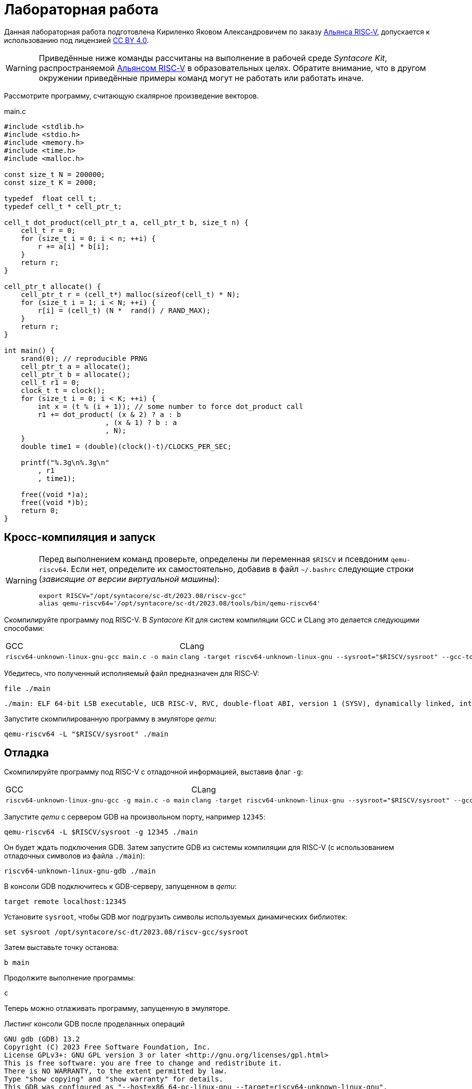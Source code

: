ifdef::env-github[]
:imagesdir: ../images
:tip-caption: :bulb:
:note-caption: :memo:
:important-caption: :heavy_exclamation_mark:
:caution-caption: :fire:
:warning-caption: :warning:
endif::[]

= Лабораторная работа
:source-highlighter: rouge
:doctype: book
:icons: font
:riscv: RISC&#8209;V

Данная лабораторная работа подготовлена Кириленко Яковом Александровичем по заказу https://riscv-alliance.ru/[Альянса {riscv}],
допускается к использованию под лицензией https://creativecommons.org/licenses/by/4.0/deed.ru[CC BY 4.0].

[WARNING]
====
Приведённые ниже команды рассчитаны на выполнение в рабочей среде _Syntacore Kit_,
распространяемой https://riscv-alliance.ru/[Альянсом {riscv}] в образовательных целях.
Обратите внимание, что в другом окружении приведённые примеры команд могут не работать или работать иначе.
// ссылка на html-версию лабораторной с интерактивными примерами с godbolt.
====

Рассмотрите программу, считающую скалярное произведение векторов.

.main.c
[source, c, opts=linenums]
----
#include <stdlib.h>
#include <stdio.h>
#include <memory.h>
#include <time.h>
#include <malloc.h>

const size_t N = 200000;
const size_t K = 2000;

typedef  float cell_t;
typedef cell_t * cell_ptr_t;  

cell_t dot_product(cell_ptr_t a, cell_ptr_t b, size_t n) {
    cell_t r = 0;
    for (size_t i = 0; i < n; ++i) {
        r += a[i] * b[i];
    }
    return r;
}

cell_ptr_t allocate() {
    cell_ptr_t r = (cell_t*) malloc(sizeof(cell_t) * N);  
    for (size_t i = 1; i < N; ++i) {
        r[i] = (cell_t) (N *  rand() / RAND_MAX);
    }
    return r;
}

int main() {
    srand(0); // reproducible PRNG
    cell_ptr_t a = allocate();
    cell_ptr_t b = allocate(); 
    cell_t r1 = 0;
    clock_t t = clock();    
    for (size_t i = 0; i < K; ++i) {
        int x = (t % (i + 1)); // some number to force dot_product call
        r1 += dot_product( (x & 2) ? a : b
                        , (x & 1) ? b : a
                        , N);
    }    
    double time1 = (double)(clock()-t)/CLOCKS_PER_SEC;
    
    printf("%.3g\n%.3g\n"
        , r1
        , time1);

    free((void *)a);
    free((void *)b);
    return 0;
}
----

== Кросс-компиляция и запуск

[WARNING]
====
Перед выполнением команд проверьте, определены ли переменная `$RISCV` и псевдоним `qemu-riscv64`.
Если нет, определите их самостоятельно, добавив в файл `~/.bashrc` следующие строки (_зависящие от версии виртуальной машины_):
[source, sh]
----
export RISCV="/opt/syntacore/sc-dt/2023.08/riscv-gcc"
alias qemu-riscv64='/opt/syntacore/sc-dt/2023.08/tools/bin/qemu-riscv64'
----
====

Скомпилируйте программу под RISC-V. В _Syntacore Kit_ для систем компиляции GCC и CLang это делается следующими способами:

[cols="a,a", frame="none", grid="none"]
|====
|GCC
|CLang
|
[source, sh]
----
riscv64-unknown-linux-gnu-gcc main.c -o main
----
|
[source, sh]
----
clang -target riscv64-unknown-linux-gnu --sysroot="$RISCV/sysroot" --gcc-toolchain="$RISCV" -o main main.c
----
|====

Убедитесь, что полученный исполняемый файл предназначен для {riscv}:

[source, sh]
----
file ./main
----


[source, console]
----
./main: ELF 64-bit LSB executable, UCB RISC-V, RVC, double-float ABI, version 1 (SYSV), dynamically linked, interpreter /lib/ld-linux-riscv64-lp64d.so.1, for GNU/Linux 4.15.0, not stripped
----


Запустите скомпилированную программу в эмуляторе _qemu_:

[source, sh]
----
qemu-riscv64 -L "$RISCV/sysroot" ./main
----

== Отладка

Скомпилируйте программу под RISC-V c отладочной информацией, выставив флаг `-g`:

[cols="a,a", frame="none", grid="none"]
|====
|GCC
|CLang
|
[source, sh]
----
riscv64-unknown-linux-gnu-gcc -g main.c -o main
----
|
[source, sh]
----
clang -target riscv64-unknown-linux-gnu --sysroot="$RISCV/sysroot" --gcc-toolchain="$RISCV" -g -o main main.c
----
|====


Запустите _qemu_ с сервером GDB на произвольном порту, например `12345`:

[source, sh]
----
qemu-riscv64 -L $RISCV/sysroot -g 12345 ./main
----

Он будет ждать подключения GDB. 
Затем запустите GDB из системы компиляции для RISC-V (с использованием отладочных символов из файла `./main`):

[source, sh]
----
riscv64-unknown-linux-gnu-gdb ./main
----

В консоли GDB подключитесь к GDB-серверу, запущенном в _qemu_:

[source, gdb]
----
target remote localhost:12345
----

Установите `sysroot`, чтобы GDB мог подгрузить символы используемых динамических библиотек:

[source, gdb]
----
set sysroot /opt/syntacore/sc-dt/2023.08/riscv-gcc/sysroot
----

Затем выставьте точку останова:

[source, gdb]
----
b main
----

Продолжите выполнение программы:

[source, gdb]
----
с
----

Теперь можно отлаживать программу, запущенную в эмуляторе.

.Листинг консоли GDB после проделанных операций

[listing]
----
GNU gdb (GDB) 13.2
Copyright (C) 2023 Free Software Foundation, Inc.
License GPLv3+: GNU GPL version 3 or later <http://gnu.org/licenses/gpl.html>
This is free software: you are free to change and redistribute it.
There is NO WARRANTY, to the extent permitted by law.
Type "show copying" and "show warranty" for details.
This GDB was configured as "--host=x86_64-pc-linux-gnu --target=riscv64-unknown-linux-gnu".
Type "show configuration" for configuration details.
For bug reporting instructions, please see:
<https://www.gnu.org/software/gdb/bugs/>.
Find the GDB manual and other documentation resources online at:
    <http://www.gnu.org/software/gdb/documentation/>.

For help, type "help".
Type "apropos word" to search for commands related to "word"...
Reading symbols from ./main...
(No debugging symbols found in ./main)
(gdb) target remote localhost:12345
Remote debugging using localhost:12345
warning: remote target does not support file transfer, attempting to access files from local filesystem.
warning: Unable to find dynamic linker breakpoint function.
GDB will be unable to debug shared library initializers
and track explicitly loaded dynamic code.
0x00007f5ae4fdfb40 in ?? ()
(gdb) set sysroot /opt/syntacore/sc-dt/2023.08/riscv-gcc/sysroot
Reading symbols from /opt/syntacore/sc-dt/2023.08/riscv-gcc/sysroot/lib/ld-linux-riscv64-lp64d.so.1...
(No debugging symbols found in /opt/syntacore/sc-dt/2023.08/riscv-gcc/sysroot/lib/ld-linux-riscv64-lp64d.so.1)
(gdb) b main
Breakpoint 1 at 0x1077e
(gdb) c
Continuing.

Breakpoint 1, 0x000000000001077e in main ()
(gdb)
----

ifdef::backend-html5[]
++++
<iframe width="100%" height="1000px" src="https://godbolt.org/e#z:OYLghAFBqd5QCxAYwPYBMCmBRdBLAF1QCcAaPECAMzwBtMA7AQwFtMQByARg9KtQYEAysib0QXACx8BBAKoBnTAAUAHpwAMvAFYTStJg1DIApACYAQuYukl9ZATwDKjdAGFUtAK4sGIAJykrgAyeAyYAHI%2BAEaYxBIapAAOqAqETgwe3r4ByanpAqHhUSyx8VyJdpgOGUIETMQEWT5%2BgVU1AnUNBEWRMXEJtvWNzTltwz1hfaUDFQCUtqhexMjsHOYAzGHI3lgA1CYbbgoE6LR40QB0CIfYJhoAgpvbu5gHRyf4qNe3909mWwYOy8%2B0ObjYLBIAE8fhs7o9nkDXu83I42LD4f9AcDQUcWGJaKhkBi/n80AwTns0gAvTAAfQIewi7wAInszBpOZzDlZHuTKTT6YyANKs9lcnmkx4EKFJTBYKh7KiEpiM1a0WgMyXS2XyzCK9WaxkAKj2hrpSQIxC1GwsewOCL5mA1DL26FQBAtxAwXgcEHNlutjKYpDNzs1gdd0VDgtdDDmBwA7LyHvb7ebGcQxRptam0/wsxBY4y8NmeXtS2C9gxy9ZrHgEyZk380629lm6xs2UwTABWCx4Pts03RPsDoe51tNlkttPETAEZYMdu56dSh4Bq2uglE1WYCCN5uPVuboPtsX%2B8MM40J/EaolFvC01BUS8uggJ00ROblh15%2B0Fnsj60q6lZdnsXDlmBbhMrWlj1oeKZtnOY6Dr2bKHGyb5GgmEDMqa7aGOgB57AA9HsABKDwRCydIALIPAAGj%2Btqzvaa7HnOC5LiurEIomM6Og8YSMviYQkU2SFpgoxBERAGgsXapHkfOSTeugvoXPQezKBREQAOJsWGLqRsGYo7qIBD7opRmnlG5n3pZ1m1px6ZXpmXBlnx/5moSyAANauoymG%2BUS/kHr%2B7GuUqJBAcWFZeXa0F7MKcFWJYDZJlJyEiXsqgXsFZi9kBlaWBBcyKWR5EKKgbDVv0WZEDFKxvO6npqT6DhmgSRmtsQnmdmybVep1BAQHlBxmAAbOy7wAGJ7EwewgHs0YTeYM0DRsC3RMti2ht%2Bk5ptOU7Re6XjRNpaKYFtWHnZdmBzP6fnhXMAC0H6kW4wQAPJuMKQh0so2AUXSQjYG4R1RT5akia%2B5hmOYvaXBswB9m4NZFSjaO9hjCO9Wmob9QT9qhtdXA2UJrZUPO%2B4QAAbqgeDoHsN5MJTPk05gdOM8zrNzNEHN9dxxDLjm3nThwCy0Jwva8H4HBaKQqCcJD8FlTVyyrJNGw8KQBCaFLCz%2BSAvaJDLHCSPLhvK5wvAKCAiQG4rUukHAsBIGgLBJHQcTkJQXs%2B/Q8Q7IYwBcFNnKkFg9N4KsABqeCYAA7j9coK3rNC0FZxAOxA0Q29EYQNFCnB60XzDEFCP3RNo1TO3rXtsIIP0MLQpcu9HmDRF4wBuASDvcLwWD4kY4id/g841PTmCD0rmCqNUXhWWXvAic6NvnNEslVx4WA21aeAsKvCzKkwwAKInKdp4wq8yIIIhiOwUj3/IShqDbuhcPoYcoHWlj6AuA7SACxUCWgyIPN6P0Ni8FQDPYgxBmaz3gAsdojhnAQFcKMPwXBv4hCmCUMoEgzB5DSOgzIngWgSG/ikMhGReiENmCQtBtQJjYOobYZ09dWHdAYQ1YhQxujsNwYIxofCZjlDMKgpYLUJDS1ltbTuKsOB5QABxTTelNSQvkw4QSmpcDQBigK4EILFTYFNeDOy0BVUgJszb6E4FbUgCslbKPto7fWhsbEWzMIo1xdtPEuxsfAtIzhJBAA"></iframe>
++++
endif::[]

== Оптимизация

Рассмотрите листинги ассемблерного кода, полученные Clang при разных уровнях оптимизации,
выполнив следующие команды:

* без оптимизаций
+
[source, sh]
----
clang -target riscv64-unknown-linux-gnu --sysroot="$RISCV/sysroot" --gcc-toolchain="$RISCV" -S -o main.s main.c
----

* с флагом `-O1`
+
[source, sh]
----
clang -target riscv64-unknown-linux-gnu --sysroot="$RISCV/sysroot" --gcc-toolchain="$RISCV" -S -o main-O1.s main.c -O1
----

* с флагом `-O2`
+
[source, sh]
----
clang -target riscv64-unknown-linux-gnu --sysroot="$RISCV/sysroot" --gcc-toolchain="$RISCV" -S -o main-O2.s main.c -O2
----
 
Будет получен следующий ассемблерный код для функции `dot_product`:

.Компиляция без оптимизаций
[source, armasm, opts=linenums]
----
dot_product:                            # @dot_product
# %bb.0:
	addi	sp, sp, -64
	sd	ra, 56(sp)                      # 8-byte Folded Spill
	sd	s0, 48(sp)                      # 8-byte Folded Spill
	addi	s0, sp, 64
	sd	a0, -24(s0)
	sd	a1, -32(s0)
	sd	a2, -40(s0)
	li	a0, 0
	sw	a0, -44(s0)
	sd	a0, -56(s0)
	j	.LBB0_1
.LBB0_1:                                # =>This Inner Loop Header: Depth=1
	ld	a0, -56(s0)
	ld	a1, -40(s0)
	bgeu	a0, a1, .LBB0_4
	j	.LBB0_2
.LBB0_2:                                #   in Loop: Header=BB0_1 Depth=1
	ld	a0, -24(s0)
	ld	a1, -56(s0)
	slli	a1, a1, 2
	add	a0, a0, a1
	flw	ft0, 0(a0)
	ld	a0, -32(s0)
	add	a0, a0, a1
	flw	ft1, 0(a0)
	flw	ft2, -44(s0)
	fmadd.s	ft0, ft0, ft1, ft2
	fsw	ft0, -44(s0)
	j	.LBB0_3
.LBB0_3:                                #   in Loop: Header=BB0_1 Depth=1
	ld	a0, -56(s0)
	addi	a0, a0, 1
	sd	a0, -56(s0)
	j	.LBB0_1
.LBB0_4:
	flw	fa0, -44(s0)
	ld	ra, 56(sp)                      # 8-byte Folded Reload
	ld	s0, 48(sp)                      # 8-byte Folded Reload
	addi	sp, sp, 64
	ret
----

В строках 3 -- 12 происходит формирование кадра стека функции `dot_product`:
выделяется необходимое для аргументов и локальных переменных место на стеке (строка 3),
на стеке сохраняется адрес возврата и адрес предыдущего кадра (строки 4 -- 5),
в регистр сохраняется адрес текущего кадра (строка 6),
переданные аргументы `a`, `b` и `n` загружаются на стек (строки 7 -- 9),
локальные переменные `r` и `i` инициализируются нулями (строки 10 -- 12).

В строках 15 -- 17 вычисляется, нужно ли выполнять очередную итерацию цикла:
со стека в регистры загружаются значения переменных `i` и `n` (строки 15 -- 16),
а затем сравниваются (строка 17).

В строках 20 -- 30 происходит вычисление очередной итерации цикла:
со стека в регистр загружается значение переменной `i` (строка 21),
вычисляются адреса в памяти значений `a[i]` и `b[i]` и они загружаются в регистры (строки 20, 22 -- 27),
со стека в регистр загружается значение переменной `r` (строка 28),
к значению `r` прибавляется результат `a[i] * b[i]` (строка 29),
новое значение `r` записывается на стек (строка 30).

В строках 33 -- 35 происходит увеличение счётчика цикла `i` после выполнения очередной итерации:
со стека в регистр загружается значение переменной `i` (строка 33),
значение переменной `i` увеличивается на `1` (строка 34),
новое значение переменной `i` записывается на стек (строка 35).

В строках 38 -- 42 происходит возврат результата после выполнения цикла:
со стека в регистр, через который возвращается результат, загружается значение переменной `r` (строка 38),
со стека в регистры загружаются адрес возврата и адрес предыдущего кадра стека (строки 39 -- 40),
очищается кадр стека (строка 41),
происходит возврат из функции `dot_product` (строка 42).

.Компиляция с флагом `-O1`
[source, armasm, opts=linenums]
----
dot_product:                            # @dot_product
# %bb.0:
	fmv.w.x	fa0, zero
	beqz	a2, .LBB0_2
.LBB0_1:                                # =>This Inner Loop Header: Depth=1
	flw	ft0, 0(a0)
	flw	ft1, 0(a1)
	fmadd.s	fa0, ft0, ft1, fa0
	addi	a2, a2, -1
	addi	a1, a1, 4
	addi	a0, a0, 4
	bnez	a2, .LBB0_1
.LBB0_2:
	ret

----

Полученный ассемблерный код значительно короче, полученного без применения оптимизаций.
Это получается за счёт того, что на стеке не выделяется место под аргументы и локальные переменные,
и все вычисления производятся с регистрами без обращений к памяти.

В строке 3 происходит инициализация регистра, в котором хранится значение `r`, нулём.

В строке 4 происходит сравнение регистра, в котором хранится значение `n`, с нулём, чтобы начать выполнение цикла.

В строках 6 -- 7 происходит загрузка в регистры значений `a[0]` и `b[0]`.

В строке 8 к значению `r` прибавляется результат `a[0] * b[0]`.

В строке 9 значение `n` уменьшается на 1.

В строках 10 -- 11 увеличиваются значения регистров, в которых хранятся адреса массивов `a` и `b`,
чтобы на следующей итерации `a[0]` и `b[0]` соответствовали следующим элементам массивов.

В строке 12 происходит сравнение регистра, в котором хранится значение `n`, с нулём,
чтобы узнать, нужно ли выполнять очередную итерацию цикла.

В строке 14 происходит возврат из функции `dot_product`.

Таким образом, данный код работает аналогично неоптимизированному,
однако выполняет гораздо меньше «дорогих» обращений к памяти.

.Компиляция с флагом `-O2`
[source, armasm, opts=linenums]
----
dot_product:                            # @dot_product
# %bb.0:
	beqz	a2, .LBB0_4
# %bb.1:
	li	a3, 8
	andi	a6, a2, 7
	bgeu	a2, a3, .LBB0_5
# %bb.2:
	fmv.w.x	fa0, zero
	li	a2, 0
	bnez	a6, .LBB0_8
.LBB0_3:
	ret
.LBB0_4:
	fmv.w.x	fa0, zero
	ret
.LBB0_5:
	andi	a2, a2, -8
	fmv.w.x	fa0, zero
	li	a4, 0
	neg	a2, a2
	addi	a5, a1, 16
	addi	a3, a0, 16
.LBB0_6:                                # =>This Inner Loop Header: Depth=1
	flw	ft0, -16(a3)
	addi	a4, a4, -8
	flw	ft1, -16(a5)
	flw	ft2, -12(a5)
	fmadd.s	ft0, ft0, ft1, fa0
	flw	ft1, -12(a3)
	fmadd.s	ft0, ft1, ft2, ft0
	flw	ft1, -8(a3)
	flw	ft2, -8(a5)
	fmadd.s	ft0, ft1, ft2, ft0
	flw	ft1, -4(a3)
	flw	ft2, -4(a5)
	fmadd.s	ft0, ft1, ft2, ft0
	flw	ft1, 0(a3)
	flw	ft2, 0(a5)
	fmadd.s	ft0, ft1, ft2, ft0
	flw	ft1, 4(a3)
	flw	ft2, 4(a5)
	fmadd.s	ft0, ft1, ft2, ft0
	flw	ft1, 8(a3)
	flw	ft2, 8(a5)
	fmadd.s	ft0, ft1, ft2, ft0
	flw	ft1, 12(a3)
	flw	ft2, 12(a5)
	addi	a5, a5, 32
	addi	a3, a3, 32
	fmadd.s	fa0, ft1, ft2, ft0
	bne	a2, a4, .LBB0_6
# %bb.7:
	neg	a2, a4
	beqz	a6, .LBB0_3
.LBB0_8:
	slli	a2, a2, 2
	add	a3, a0, a2
	flw	ft0, 0(a3)
	add	a3, a1, a2
	flw	ft1, 0(a3)
	li	a3, 1
	fmadd.s	fa0, ft0, ft1, fa0
	beq	a6, a3, .LBB0_3
# %bb.9:
	addi	a3, a2, 4
	add	a4, a0, a3
	add	a3, a3, a1
	flw	ft1, 0(a3)
	li	a3, 2
	flw	ft0, 0(a4)
	fmadd.s	fa0, ft0, ft1, fa0
	beq	a6, a3, .LBB0_3
# %bb.10:
	addi	a3, a2, 8
	add	a4, a0, a3
	add	a3, a3, a1
	flw	ft1, 0(a3)
	li	a3, 3
	flw	ft0, 0(a4)
	fmadd.s	fa0, ft0, ft1, fa0
	beq	a6, a3, .LBB0_3
# %bb.11:
	addi	a3, a2, 12
	add	a4, a0, a3
	add	a3, a3, a1
	flw	ft1, 0(a3)
	li	a3, 4
	flw	ft0, 0(a4)
	fmadd.s	fa0, ft0, ft1, fa0
	beq	a6, a3, .LBB0_3
# %bb.12:
	addi	a3, a2, 16
	add	a4, a0, a3
	add	a3, a3, a1
	flw	ft1, 0(a3)
	li	a3, 5
	flw	ft0, 0(a4)
	fmadd.s	fa0, ft0, ft1, fa0
	beq	a6, a3, .LBB0_3
# %bb.13:
	addi	a3, a2, 20
	add	a4, a0, a3
	add	a3, a3, a1
	flw	ft1, 0(a3)
	li	a3, 6
	flw	ft0, 0(a4)
	fmadd.s	fa0, ft0, ft1, fa0
	beq	a6, a3, .LBB0_3
# %bb.14:
	addi	a2, a2, 24
	add	a0, a0, a2
	flw	ft0, 0(a0)
	add	a0, a1, a2
	flw	ft1, 0(a0)
	fmadd.s	fa0, ft0, ft1, fa0
	ret
----

В данном случае порождается гораздо больше кода, чем при уровне оптимизаций `-O1`.

Сначала проверяется случай `n == 0` (строка 3),
если это так, регистр, через который происходит возврат результата,
инициализируется нулём и происходит возврат из функции `dot_product` (строки 15 -- 16).

Затем проверяется случай, когда `n >= 8` (строки 5 и 7),
если это не так (`n < 8`), происходит переход к строкам 57 -- 117.
Эти строки содержат 7 блоков, в каждом происходит вычисление `r += a[i] * b[i]` и проверяется,
нужно ли закончить и вернуть результат.

Если же `n >= 8`, то вычисления производятся блоками по 8 операций (строки 25 -- 51):

[source, c]
----
r += a[i + 0] * b[i + 0]; r += a[i + 1] * b[i + 1]; ... r += a[i + 7] * b[i + 7];
----

То есть компилятор произвёл «раскрутку цикла».
Важно отметить, что в таком случае проверять, нужно ли остановиться, достаточно один раз на весь блок (строка 52),
а не на каждую операцию `r += a[i] * b[i]`.
Это положительно сказывается на производительности, так как условные переходы -- «дорогая» операция.
В момент, когда осталось выполнить меньше `8` операций, проверяется, выполнены ли все вычисления (строки 54 -- 55),
если да, происходит возврат из функции `dot_product` (строка 13),
иначе -- происходит переход к случаю, когда надо вычислить менее `8` операций (строки 57 -- 117).

[WARNING]
====
Поскольку блоки вычислений в строках 25 -- 51 однотипны и данные лежат в памяти упорядоченно,
вычисления могут быть векторизованы.
Однако на момент создания этой лабораторной работы версия компилятора в _Syntacore Kit_ не векторизует вычисления с
числами с плавающей запятой.

// ссылка на html-версию лабораторной с интерактивными примерами с godbolt.
====

Немного изменим пример, чтобы продемонстрировать, как компилятор оптимизирует код с помощью векторных инструкций.

Измените следующие строки в `main.c`:

* 10 -- `typedef int cell_t;`
* 43 -- `+printf("%i\n%.3g\n"+`

Чтобы получить векторные инструкции, необходимо указать векторное расширение в архитектуре, передав опцию `-march=rv64gcv`.
Таким образом, получаем следующую команду:

[source, sh]
----
clang -target riscv64-unknown-linux-gnu --sysroot="$RISCV/sysroot" --gcc-toolchain="$RISCV" -S -o main-O3v.s main.c -march=rv64gcv -O3
----

.CLang с опциями -O3 и -march=rv64gcv
[source, armasm, opts=linenums]
----
dot_product:                            # @dot_product
# %bb.0:
	beqz	a2, .LBB0_3
# %bb.1:
	csrr	a3, vlenb
	srli	t0, a3, 1
	bgeu	a2, t0, .LBB0_4
# %bb.2:
	li	a7, 0
	li	a3, 0
	j	.LBB0_7
.LBB0_3:
	li	a0, 0
	ret
.LBB0_4:
	addi	a4, t0, -1
	slli	t1, a3, 1
	and	a6, a2, a4
	add	t2, a0, a3
	add	t3, a1, a3
	vsetvli	a3, zero, e32, m1, ta, ma
	sub	a7, a2, a6
	li	a5, 0
	vmv.v.i	v8, 0
	mv	a3, a7
	vmv.v.i	v9, 0
.LBB0_5:                                # =>This Inner Loop Header: Depth=1
	add	a4, a0, a5
	add	t4, t2, a5
	vl1re32.v	v10, (a4)
	add	a4, a1, a5
	vl1re32.v	v11, (a4)
	add	a4, t3, a5
	vl1re32.v	v12, (t4)
	vl1re32.v	v13, (a4)
	sub	a3, a3, t0
	add	a5, a5, t1
	vmacc.vv	v8, v11, v10
	vmacc.vv	v9, v13, v12
	bnez	a3, .LBB0_5
# %bb.6:
	vadd.vv	v8, v9, v8
	vmv.s.x	v9, zero
	vredsum.vs	v8, v8, v9
	vmv.x.s	a3, v8
	beqz	a6, .LBB0_9
.LBB0_7:
	slli	a4, a7, 2
	sub	a2, a2, a7
	add	a1, a1, a4
	add	a0, a0, a4
.LBB0_8:                                # =>This Inner Loop Header: Depth=1
	lw	a4, 0(a0)
	addi	a2, a2, -1
	lw	a5, 0(a1)
	addi	a1, a1, 4
	addi	a0, a0, 4
	mulw	a4, a5, a4
	addw	a3, a3, a4
	bnez	a2, .LBB0_8
.LBB0_9:
	mv	a0, a3
	ret
----

В данном ассемблерном коде инструкции и регистры, начинающиеся с буквы `v` относятся к
https://github.com/riscv/riscv-v-spec/tree/master[векторному расширению (V) {riscv}].

Сначала на основании соотношения длины векторных регистров в байтах и величины `n` принимается решение об использовании векторов (строки 5 -- 7).

Если векторы не используются, то вычисления производятся с помощью обычного цикла (строки 53 -- 60).

Если надо использовать векторы, то в 21 строке выставляется максимальная длина для используемых векторов,
а в строках 24 и 26 инициализируются векторные регистры, в которых будет аккумулироваться вычисляемые значения.
Далее в цикле происходят вычисления с использованием векторов (строки 28 -- 40).
После окончания цикла накопленные в векторных регистрах результаты складываются и записываются в обычный регистр (строки 42 -- 45).
Если ещё остались необработанные элементы исходных массивов, то они обрабатываются обычным циклом (строки 48 -- 60).


Попробуйте скомпилировать программу теми же опциями (`-O3` и `-march=rv64gcv`), используя систему компиляции GCC.

.GCC с опциями -O3 и -march=rv64gcv
[source, armasm, opts=linenums]
----
dot_product:
	beq	a2,zero,.L4
	slli	a2,a2,2
	mv	a5,a0
	add	a2,a0,a2
	li	a0,0
.L3:
	lw	a3,0(a5)
	lw	a4,0(a1)
	addi	a5,a5,4
	addi	a1,a1,4
	mulw	a4,a4,a3
	addw	a0,a4,a0
	bne	a2,a5,.L3
	ret
.L4:
	li	a0,0
	ret
----

GCC не породил векторизованный код.
Различные системы компиляции имеют неодинаковую степень поддержки различных расширений {riscv}.
Обратите на это внимание при выборе системы компиляции для своих проектов.
